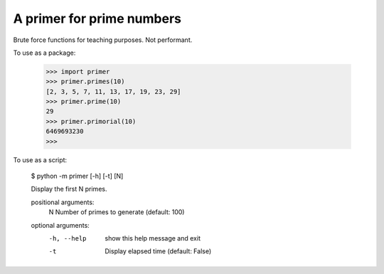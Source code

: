 A primer for prime numbers
==========================

Brute force functions for teaching purposes. Not performant.

To use as a package:

    >>> import primer
    >>> primer.primes(10)
    [2, 3, 5, 7, 11, 13, 17, 19, 23, 29]
    >>> primer.prime(10)
    29
    >>> primer.primorial(10)
    6469693230
    >>>

To use as a script:

    $ python -m primer [-h] [-t] [N]

    Display the first N primes.

    positional arguments:
      N           Number of primes to generate (default: 100)

    optional arguments:
      -h, --help  show this help message and exit
      -t          Display elapsed time (default: False)
